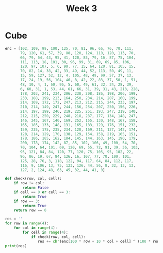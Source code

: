 #+title: Week 3

* Cube
#+begin_src python :results output
enc = [102, 109, 99, 100, 125, 70, 81, 96, 66, 76, 70, 111,
       79, 120, 61, 57, 39, 88, 120, 124, 110, 120, 113, 70,
       66, 79, 64, 43, 95, 41, 120, 83, 79, 16, 87, 75, 104,
       111, 113, 18, 101, 30, 96, 99, 31, 69, 69, 85, 106,
       120, 97, 107, 5, 6, 90, 77, 15, 64, 120, 81, 105, 15,
       70, 82, 14, 38, 42, 33, 49, 44, 52, 113, 50, 49, 11,
       15, 59, 127, 52, 12, 4, 105, 48, 49, 99, 57, 37, 13,
       17, 24, 19, 56, 104, 46, 8, 42, 22, 83, 37, 50, 1, 51,
       48, 10, 4, 1, 60, 95, 5, 60, 49, 61, 32, 24, 28, 39,
       6, 60, 31, 1, 53, 44, 61, 66, 31, 39, 31, 43, 213, 228,
       178, 203, 241, 234, 206, 238, 208, 186, 198, 206, 199,
       233, 188, 199, 213, 164, 250, 234, 214, 207, 160, 199,
       214, 169, 172, 172, 247, 213, 212, 215, 244, 233, 197,
       210, 214, 149, 247, 244, 156, 254, 207, 250, 156, 226,
       214, 197, 199, 246, 219, 225, 251, 193, 247, 219, 140,
       212, 215, 250, 229, 248, 218, 237, 177, 134, 148, 247,
       146, 245, 167, 140, 169, 252, 155, 130, 148, 167, 158,
       165, 185, 133, 148, 131, 165, 183, 129, 176, 151, 232,
       159, 235, 175, 235, 234, 128, 169, 211, 137, 142, 174,
       128, 214, 129, 170, 138, 129, 154, 158, 219, 165, 151,
       178, 186, 185, 162, 184, 145, 144, 163, 145, 190, 179,
       200, 178, 174, 142, 87, 85, 102, 106, 49, 100, 54, 70,
       70, 104, 64, 101, 69, 120, 69, 55, 72, 91, 39, 36, 103,
       95, 121, 84, 84, 120, 77, 120, 75, 105, 95, 102, 22,
       96, 86, 19, 67, 84, 126, 16, 107, 77, 70, 100, 101,
       125, 28, 76, 3, 118, 122, 94, 117, 64, 84, 112, 117,
       116, 9, 106, 13, 75, 123, 126, 44, 56, 8, 32, 13, 13,
       127, 2, 124, 48, 63, 45, 32, 44, 41, 0]

def check(row, col, cell):
    if row != col:
        return False
    if cell == 0 or cell == 3:
        return True
    if row == 3:
        return True
    return row == 0

res = ''
for row in range(4):
    for col in range(4):
        for cell in range(4):
            if check(row, col, cell):
               res += chr(enc[100 * row + 10 * col + cell] ^ (100 * row + 10 * col + cell) % 255)
print(res)
#+end_src

#+RESULTS:
: flag_is_flag
